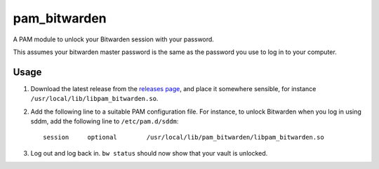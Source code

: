 pam_bitwarden
=============

A PAM module to unlock your Bitwarden session with your password.

This assumes your bitwarden master password is the same as the password you use to log in to your computer.

Usage
-----

1. Download the latest release from the `releases page`_, and place it somewhere sensible, for instance ``/usr/local/lib/libpam_bitwarden.so``.
2. Add the following line to a suitable PAM configuration file.
   For instance, to unlock Bitwarden when you log in using sddm, add the following line to ``/etc/pam.d/sddm``::

    session	optional 	/usr/local/lib/pam_bitwarden/libpam_bitwarden.so

3. Log out and log back in. ``bw status`` should now show that your vault is unlocked.

.. _releases page: releases
